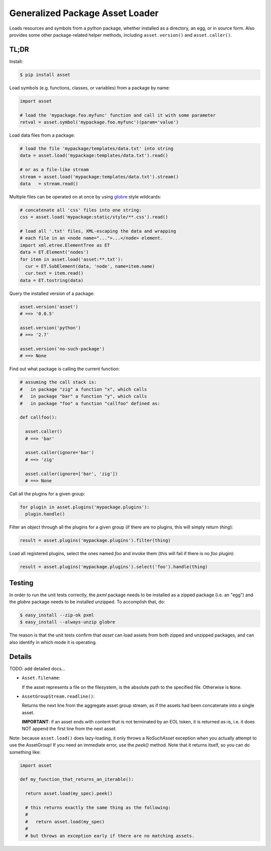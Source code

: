 ================================
Generalized Package Asset Loader
================================

Loads resources and symbols from a python package, whether installed
as a directory, an egg, or in source form. Also provides some other
package-related helper methods, including ``asset.version()`` and
``asset.caller()``.

TL;DR
=====

Install:

.. code-block:: bash

  $ pip install asset

Load symbols (e.g. functions, classes, or variables) from a package by
name:

.. code-block:: python

  import asset

  # load the 'mypackage.foo.myfunc' function and call it with some parameter
  retval = asset.symbol('mypackage.foo.myfunc')(param='value')

Load data files from a package:

.. code-block:: python

  # load the file 'mypackage/templates/data.txt' into string
  data = asset.load('mypackage:templates/data.txt').read()

  # or as a file-like stream
  stream = asset.load('mypackage:templates/data.txt').stream()
  data   = stream.read()

Multiple files can be operated on at once by using `globre
<https://pypi.python.org/pypi/globre>`_ style wildcards:

.. code-block:: python

  # concatenate all 'css' files into one string:
  css = asset.load('mypackage:static/style/**.css').read()

  # load all '.txt' files, XML-escaping the data and wrapping
  # each file in an <node name="...">...</node> element.
  import xml.etree.ElementTree as ET
  data = ET.Element('nodes')
  for item in asset.load('asset:**.txt'):
    cur = ET.SubElement(data, 'node', name=item.name)
    cur.text = item.read()
  data = ET.tostring(data)

Query the installed version of a package:

.. code-block:: python

  asset.version('asset')
  # ==> '0.0.5'

  asset.version('python')
  # ==> '2.7'

  asset.version('no-such-package')
  # ==> None

Find out what package is calling the current function:

.. code-block:: python

  # assuming the call stack is:
  #   in package "zig" a function "x", which calls
  #   in package "bar" a function "y", which calls
  #   in package "foo" a function "callfoo" defined as:

  def callfoo():

    asset.caller()
    # ==> 'bar'

    asset.caller(ignore='bar')
    # ==> 'zig'

    asset.caller(ignore=['bar', 'zig'])
    # ==> None

Call all the plugins for a given group:

.. code-block:: python

  for plugin in asset.plugins('mypackage.plugins'):
    plugin.handle()

Filter an object through all the plugins for a given group (if there
are no plugins, this will simply return `thing`):

.. code-block:: python

  result = asset.plugins('mypackage.plugins').filter(thing)

Load all registered plugins, select the ones named `foo` and invoke
them (this will fail if there is no `foo` plugin):

.. code-block:: python

  result = asset.plugins('mypackage.plugins').select('foo').handle(thing)


Testing
=======

In order to run the unit tests correctly, the `pxml` package needs to
be installed as a zipped package (i.e. an "egg") and the `globre`
package needs to be installed unzipped. To accomplish that, do:

.. code:: bash

  $ easy_install --zip-ok pxml
  $ easy_install --always-unzip globre

The reason is that the unit tests confirm that `asset` can load assets
from both zipped and unzipped packages, and can also identify in which
mode it is operating.


Details
=======

TODO: add detailed docs...

* ``Asset.filename``:

  If the asset represents a file on the filesystem, is the absolute
  path to the specified file. Otherwise is ``None``.

* ``AssetGroupStream.readline()``:

  Returns the next line from the aggregate asset group stream, as if
  the assets had been concatenate into a single asset.

  **IMPORTANT**: if an asset ends with content that is not terminated
  by an EOL token, it is returned as-is, i.e. it does NOT append the
  first line from the next asset.

Note: because ``asset.load()`` does lazy-loading, it only throws a
`NoSuchAsset` exception when you actually attempt to use the
AssetGroup! If you need an immediate error, use the `peek()` method.
Note that it returns itself, so you can do something like:

.. code-block:: python

  import asset

  def my_function_that_returns_an_iterable():

    return asset.load(my_spec).peek()

    # this returns exactly the same thing as the following:
    #
    #   return asset.load(my_spec)
    #
    # but throws an exception early if there are no matching assets.
